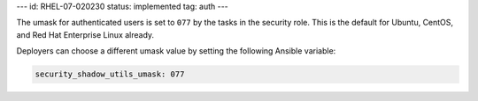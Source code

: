 ---
id: RHEL-07-020230
status: implemented
tag: auth
---

The umask for authenticated users is set to ``077`` by the tasks in the
security role. This is the default for Ubuntu, CentOS, and Red Hat Enterprise
Linux already.

Deployers can choose a different umask value by setting the following Ansible
variable:

.. code-block:: yaml

    security_shadow_utils_umask: 077

